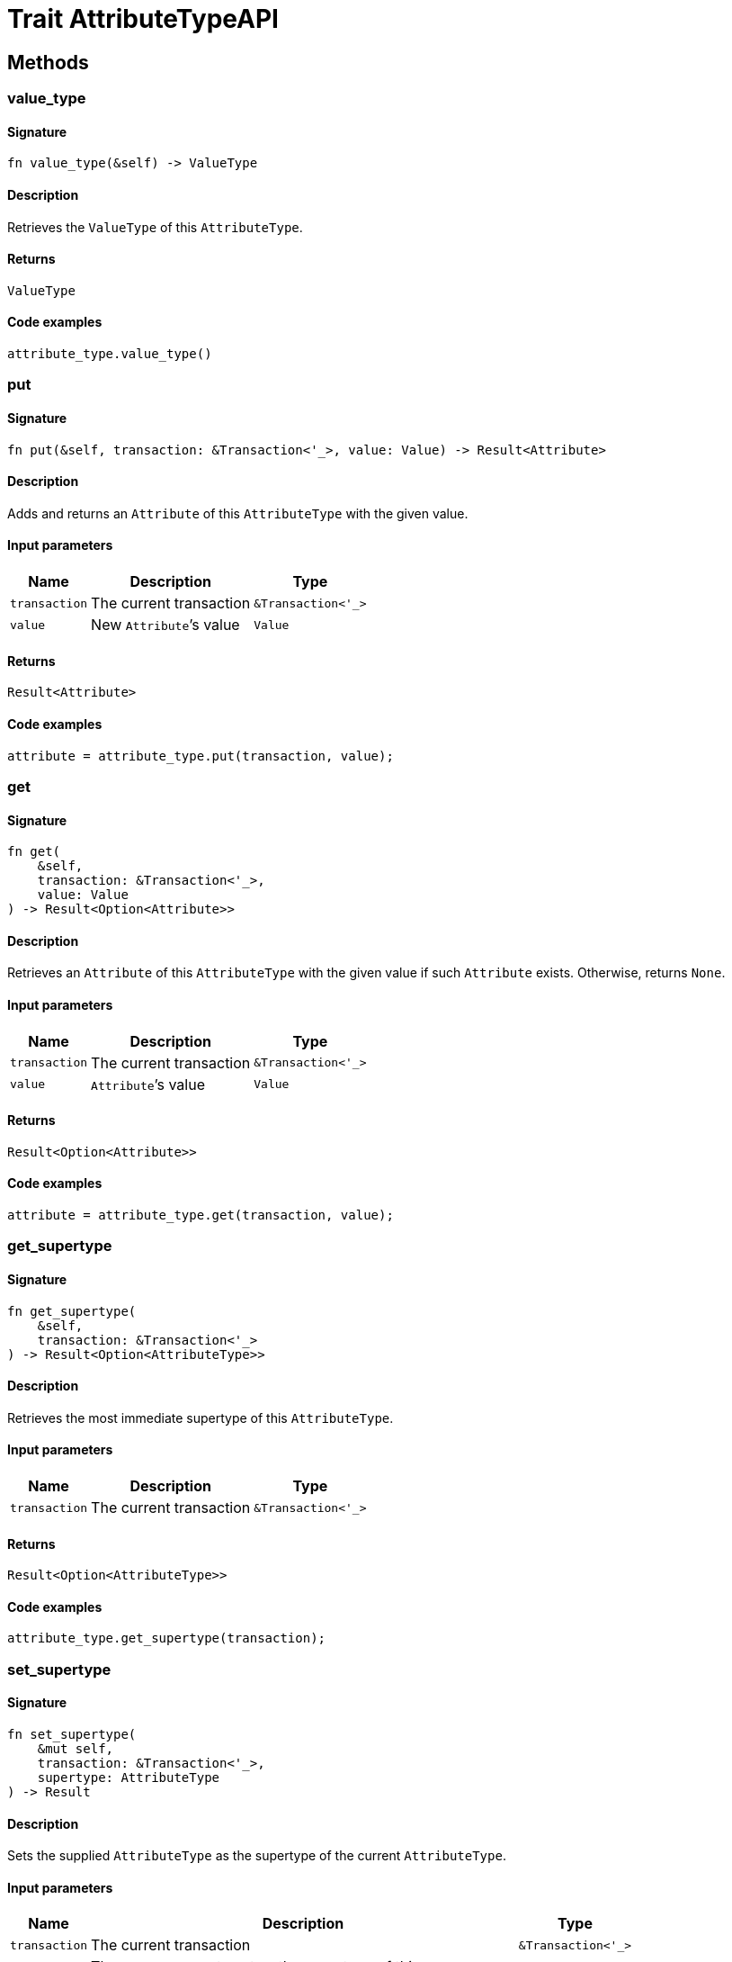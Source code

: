 [#_trait_AttributeTypeAPI]
= Trait AttributeTypeAPI

== Methods

// tag::methods[]
[#_trait_AttributeTypeAPI_tymethod_value_type]
=== value_type

==== Signature

[source,rust]
----
fn value_type(&self) -> ValueType
----

==== Description

Retrieves the `ValueType` of this `AttributeType`.

==== Returns

[source,rust]
----
ValueType
----

==== Code examples

[source,rust]
----
attribute_type.value_type()
----

[#_trait_AttributeTypeAPI_method_put]
=== put

==== Signature

[source,rust]
----
fn put(&self, transaction: &Transaction<'_>, value: Value) -> Result<Attribute>
----

==== Description

Adds and returns an `Attribute` of this `AttributeType` with the given value.

==== Input parameters

[cols="~,~,~"]
[options="header"]
|===
|Name |Description |Type
a| `transaction` a| The current transaction a| `&Transaction<'_>` 
a| `value` a| New `Attribute`’s value a| `Value` 
|===

==== Returns

[source,rust]
----
Result<Attribute>
----

==== Code examples

[source,rust]
----
attribute = attribute_type.put(transaction, value);
----

[#_trait_AttributeTypeAPI_method_get]
=== get

==== Signature

[source,rust]
----
fn get(
    &self,
    transaction: &Transaction<'_>,
    value: Value
) -> Result<Option<Attribute>>
----

==== Description

Retrieves an `Attribute` of this `AttributeType` with the given value if such `Attribute` exists. Otherwise, returns `None`.

==== Input parameters

[cols="~,~,~"]
[options="header"]
|===
|Name |Description |Type
a| `transaction` a| The current transaction a| `&Transaction<'_>` 
a| `value` a| `Attribute`’s value a| `Value` 
|===

==== Returns

[source,rust]
----
Result<Option<Attribute>>
----

==== Code examples

[source,rust]
----
attribute = attribute_type.get(transaction, value);
----

[#_trait_AttributeTypeAPI_method_get_supertype]
=== get_supertype

==== Signature

[source,rust]
----
fn get_supertype(
    &self,
    transaction: &Transaction<'_>
) -> Result<Option<AttributeType>>
----

==== Description

Retrieves the most immediate supertype of this `AttributeType`.

==== Input parameters

[cols="~,~,~"]
[options="header"]
|===
|Name |Description |Type
a| `transaction` a| The current transaction a| `&Transaction<'_>` 
|===

==== Returns

[source,rust]
----
Result<Option<AttributeType>>
----

==== Code examples

[source,rust]
----
attribute_type.get_supertype(transaction);
----

[#_trait_AttributeTypeAPI_method_set_supertype]
=== set_supertype

==== Signature

[source,rust]
----
fn set_supertype(
    &mut self,
    transaction: &Transaction<'_>,
    supertype: AttributeType
) -> Result
----

==== Description

Sets the supplied `AttributeType` as the supertype of the current `AttributeType`.

==== Input parameters

[cols="~,~,~"]
[options="header"]
|===
|Name |Description |Type
a| `transaction` a| The current transaction a| `&Transaction<'_>` 
a| `supertype` a| The `AttributeType` to set as the supertype of this `AttributeType` a| `AttributeType` 
|===

==== Returns

[source,rust]
----
Result
----

==== Code examples

[source,rust]
----
attribute_type.set_supertype(transaction, supertype);
----

[#_trait_AttributeTypeAPI_method_get_supertypes]
=== get_supertypes

==== Signature

[source,rust]
----
fn get_supertypes(
    &self,
    transaction: &Transaction<'_>
) -> Result<BoxStream<'_, Result<AttributeType>>>
----

==== Description

Retrieves all supertypes of this `AttributeType`.

==== Input parameters

[cols="~,~,~"]
[options="header"]
|===
|Name |Description |Type
a| `transaction` a| The current transaction a| `&Transaction<'_>` 
|===

==== Returns

[source,rust]
----
Result<BoxStream<'_, Result<AttributeType>>>
----

==== Code examples

[source,rust]
----
attribute_type.get_supertypes(transaction)
----

[#_trait_AttributeTypeAPI_method_get_subtypes]
=== get_subtypes

==== Signature

[source,rust]
----
fn get_subtypes(
    &self,
    transaction: &Transaction<'_>,
    transitivity: Transitivity
) -> Result<BoxStream<'_, Result<AttributeType>>>
----

==== Description

Retrieves all direct and indirect (or direct only) subtypes of this `AttributeType`.

==== Input parameters

[cols="~,~,~"]
[options="header"]
|===
|Name |Description |Type
a| `transaction` a| The current transaction a| `&Transaction<'_>` 
a| `transitivity` a| `Transitivity::Transitive` for direct and indirect subtypes, `Transitivity::Explicit` for direct subtypes only a| `Transitivity` 
|===

==== Returns

[source,rust]
----
Result<BoxStream<'_, Result<AttributeType>>>
----

==== Code examples

[source,rust]
----
attribute_type.get_subtypes(transaction, transitivity)
----

[#_trait_AttributeTypeAPI_method_get_subtypes_with_value_type]
=== get_subtypes_with_value_type

==== Signature

[source,rust]
----
fn get_subtypes_with_value_type(
    &self,
    transaction: &Transaction<'_>,
    value_type: ValueType,
    transitivity: Transitivity
) -> Result<BoxStream<'_, Result<AttributeType>>>
----

==== Description

Retrieves all direct and indirect (or direct only) subtypes of this `AttributeType` with given `ValueType`.

==== Input parameters

[cols="~,~,~"]
[options="header"]
|===
|Name |Description |Type
a| `transaction` a| The current transaction a| `&Transaction<'_>` 
a| `value_type` a| `ValueType` for retrieving subtypes a| `ValueType` 
a| `transitivity` a| `Transitivity::Transitive` for direct and indirect subtypes, `Transitivity::Explicit` for direct subtypes only a| `Transitivity` 
|===

==== Returns

[source,rust]
----
Result<BoxStream<'_, Result<AttributeType>>>
----

==== Code examples

[source,rust]
----
attribute_type.get_subtypes_with_value_type(transaction, value_type, transitivity)
----

[#_trait_AttributeTypeAPI_method_get_instances]
=== get_instances

==== Signature

[source,rust]
----
fn get_instances(
    &self,
    transaction: &Transaction<'_>,
    transitivity: Transitivity
) -> Result<BoxStream<'_, Result<Attribute>>>
----

==== Description

Retrieves all direct and indirect (or direct only) `Attributes` that are instances of this `AttributeType`.

==== Input parameters

[cols="~,~,~"]
[options="header"]
|===
|Name |Description |Type
a| `transaction` a| The current transaction a| `&Transaction<'_>` 
a| `transitivity` a| `Transitivity::Transitive` for direct and indirect subtypes, `Transitivity::Explicit` for direct subtypes only a| `Transitivity` 
|===

==== Returns

[source,rust]
----
Result<BoxStream<'_, Result<Attribute>>>
----

==== Code examples

[source,rust]
----
attribute_type.get_instances(transaction, transitivity)
----

[#_trait_AttributeTypeAPI_method_get_regex]
=== get_regex

==== Signature

[source,rust]
----
fn get_regex(&self, transaction: &Transaction<'_>) -> Result<Option<String>>
----

==== Description

Retrieves the regular expression that is defined for this `AttributeType`.

==== Input parameters

[cols="~,~,~"]
[options="header"]
|===
|Name |Description |Type
a| `transaction` a| The current transaction a| `&Transaction<'_>` 
|===

==== Returns

[source,rust]
----
Result<Option<String>>
----

==== Code examples

[source,rust]
----
attribute_type.get_regex(transaction);
----

[#_trait_AttributeTypeAPI_method_set_regex]
=== set_regex

==== Signature

[source,rust]
----
fn set_regex(&self, transaction: &Transaction<'_>, regex: String) -> Result
----

==== Description

Sets a regular expression as a constraint for this `AttributeType`. `Values` of all `Attribute`s of this type (inserted earlier or later) should match this regex.

Can only be applied for `AttributeType`s with a `string` value type.

==== Input parameters

[cols="~,~,~"]
[options="header"]
|===
|Name |Description |Type
a| `transaction` a| The current transaction a| `&Transaction<'_>` 
a| `regex` a| Regular expression a| `String` 
|===

==== Returns

[source,rust]
----
Result
----

==== Code examples

[source,rust]
----
attribute_type.set_regex(transaction, regex);
----

[#_trait_AttributeTypeAPI_method_unset_regex]
=== unset_regex

==== Signature

[source,rust]
----
fn unset_regex(&self, transaction: &Transaction<'_>) -> Result
----

==== Description

Removes the regular expression that is defined for this `AttributeType`.

==== Input parameters

[cols="~,~,~"]
[options="header"]
|===
|Name |Description |Type
a| `transaction` a| The current transaction a| `&Transaction<'_>` 
|===

==== Returns

[source,rust]
----
Result
----

==== Code examples

[source,rust]
----
attribute_type.unset_regex(transaction);
----

[#_trait_AttributeTypeAPI_method_get_owners]
=== get_owners

==== Signature

[source,rust]
----
fn get_owners(
    &self,
    transaction: &Transaction<'_>,
    transitivity: Transitivity,
    annotations: Vec<Annotation>
) -> Result<BoxStream<'_, Result<ThingType>>>
----

==== Description

Retrieve all `Things` that own an attribute of this `AttributeType` and have all given `Annotation`s.

==== Input parameters

[cols="~,~,~"]
[options="header"]
|===
|Name |Description |Type
a| `transaction` a| The current transaction a| `&Transaction<'_>` 
a| `transitivity` a| `Transitivity::Transitive` for direct and inherited ownership, `Transitivity::Explicit` for direct ownership only a| `Transitivity` 
a| `annotations` a| Only retrieve `ThingTypes` that have an attribute of this `AttributeType` with all given `Annotation`s a| `Vec<Annotation>` 
|===

==== Returns

[source,rust]
----
Result<BoxStream<'_, Result<ThingType>>>
----

==== Code examples

[source,rust]
----
attribute_type.get_owners(transaction, transitivity, annotations)
----

// end::methods[]
